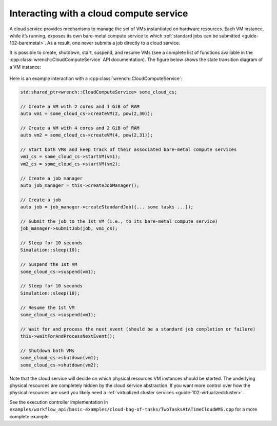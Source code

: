 .. _guide-102-cloud:

Interacting with a cloud compute service
========================================

A cloud service provides mechanisms to manage the set of VMs
instantiated on hardware resources. Each VM instance, while it’s
running, exposes its own bare-metal compute service to which :ref:`standard
jobs can be submitted <guide-102-baremetal>`. As a result, one
never submits a job directly to a cloud service.

It is possible to create, shutdown, start, suspend, and resume VMs (see
a complete list of functions available in the
:cpp:class:`wrench::CloudComputeService` API documentation). The figure below
shows the state transition diagram of a VM instance:

.. figure::  ../images/wrench-guide-cloud-state-diagram.png
   :scale:   100%

Here is an example interaction with a :cpp:class:`wrench::CloudComputeService`:

.. code:: cpp

   std:shared_ptr<wrench::CloudComputeService> some_cloud_cs;

   // Create a VM with 2 cores and 1 GiB of RAM
   auto vm1 = some_cloud_cs->createVM(2, pow(2,30));

   // Create a VM with 4 cores and 2 GiB of RAM
   auto vm2 = some_cloud_cs->createVM(4, pow(2,31));

   // Start both VMs and keep track of their associated bare-metal compute services
   vm1_cs = some_cloud_cs->startVM(vm1);
   vm2_cs = some_cloud_cs->startVM(vm2);

   // Create a job manager
   auto job_manager = this->createJobManager();

   // Create a job
   auto job = job_manager->createStandardJob({... some tasks ...});

   // Submit the job to the 1st VM (i.e., to its bare-metal compute service)
   job_manager->submitJob(job, vm1_cs);

   // Sleep for 10 seconds
   Simulation::sleep(10);

   // Suspend the 1st VM
   some_cloud_cs->suspend(vm1);

   // Sleep for 10 seconds
   Simulation::sleep(10);

   // Resume the 1st VM
   some_cloud_cs->suspend(vm1);

   // Wait for and process the next event (should be a standard job completion or failure)
   this->waitForAndProcessNextEvent();

   // Shutdown both VMs
   some_cloud_cs->shutdown(vm1);
   some_cloud_cs->shutdown(vm2);

Note that the cloud service will decide on which physical resources VM
instances should be started. The underlying physical resources are
completely hidden by the cloud service abstraction. If you want more
control over how the physical resources are used you likely need a
:ref:`virtualized cluster services <guide-102-virtualizedcluster>`.

See the execution controller implementation in
``examples/workflow_api/basic-examples/cloud-bag-of-tasks/TwoTasksAtATimeCloudWMS.cpp``
for a more complete example.
